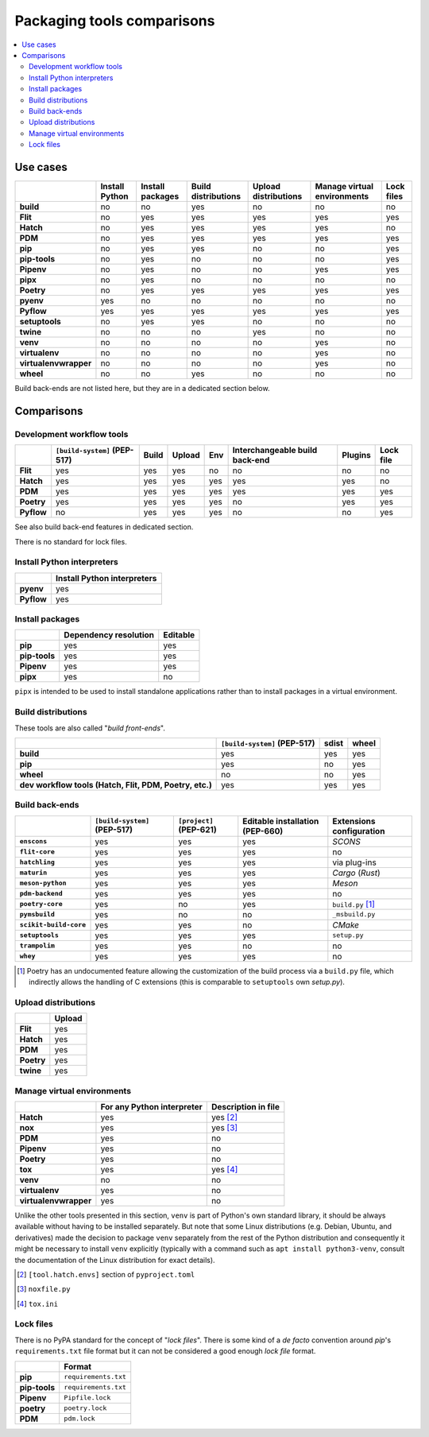 ===========================
Packaging tools comparisons
===========================

.. contents::
    :local:


Use cases
=========

.. csv-table::
    :align: left
    :header-rows: 1
    :stub-columns: 1

    ,Install Python,Install packages,Build distributions,Upload distributions,Manage virtual environments,Lock files
    build,no,no,yes,no,no,no
    Flit,no,yes,yes,yes,yes,yes
    Hatch,no,yes,yes,yes,yes,no
    PDM,no,yes,yes,yes,yes,yes
    pip,no,yes,yes,no,no,yes
    pip-tools,no,yes,no,no,no,yes
    Pipenv,no,yes,no,no,yes,yes
    pipx,no,yes,no,no,no,no
    Poetry,no,yes,yes,yes,yes,yes
    pyenv,yes,no,no,no,no,no
    Pyflow,yes,yes,yes,yes,yes,yes
    setuptools,no,yes,yes,no,no,no
    twine,no,no,no,yes,no,no
    venv,no,no,no,no,yes,no
    virtualenv,no,no,no,no,yes,no
    virtualenvwrapper,no,no,no,no,yes,no
    wheel,no,no,yes,no,no,no

Build back-ends are not listed here, but they are in a dedicated section below.


Comparisons
===========

Development workflow tools
--------------------------

.. csv-table::
    :align: left
    :header-rows: 1
    :stub-columns: 1

    ,``[build-system]`` (PEP-517),Build,Upload,Env,Interchangeable build back-end,Plugins,Lock file
    Flit,yes,yes,yes,no,no,no,no
    Hatch,yes,yes,yes,yes,yes,yes,no
    PDM,yes,yes,yes,yes,yes,yes,yes
    Poetry,yes,yes,yes,yes,no,yes,yes
    Pyflow,no,yes,yes,yes,no,no,yes

See also build back-end features in dedicated section.

There is no standard for lock files.


Install Python interpreters
---------------------------

.. csv-table::
    :align: left
    :header-rows: 1
    :stub-columns: 1

    ,Install Python interpreters
    pyenv,yes
    Pyflow,yes


Install packages
----------------

.. csv-table::
    :align: left
    :header-rows: 1
    :stub-columns: 1

    ,Dependency resolution,Editable
    pip,yes,yes
    pip-tools,yes,yes
    Pipenv,yes,yes
    pipx,yes,no

``pipx`` is intended to be used to install standalone applications
rather than to install packages in a virtual environment.


Build distributions
-------------------

These tools are also called "*build front-ends*".

.. csv-table::
    :align: left
    :header-rows: 1
    :stub-columns: 1

    ,``[build-system]`` (PEP-517),sdist,wheel
    build,yes,yes,yes
    pip,yes,no,yes
    wheel,no,no,yes
    "dev workflow tools (Hatch, Flit, PDM, Poetry, etc.)",yes,yes,yes


Build back-ends
---------------

.. csv-table::
    :align: left
    :header-rows: 1
    :stub-columns: 1

    ,``[build-system]`` (PEP-517),``[project]`` (PEP-621),Editable installation (PEP-660),Extensions configuration
    ``enscons``,yes,yes,yes,*SCONS*
    ``flit-core``,yes,yes,yes,no
    ``hatchling``,yes,yes,yes,via plug-ins
    ``maturin``,yes,yes,yes,*Cargo* (*Rust*)
    ``meson-python``,yes,yes,yes,*Meson*
    ``pdm-backend``,yes,yes,yes,no
    ``poetry-core``,yes,no,yes,``build.py`` [#]_
    ``pymsbuild``,yes,no,no,``_msbuild.py``
    ``scikit-build-core``,yes,yes,no,*CMake*
    ``setuptools``,yes,yes,yes,``setup.py``
    ``trampolim``,yes,yes,no,no
    ``whey``,yes,yes,yes,no

.. [#]  Poetry has an undocumented feature allowing
        the customization of the build process via a ``build.py`` file,
        which indirectly allows the handling of C extensions
        (this is  comparable to ``setuptools`` own `setup.py`).


Upload distributions
--------------------

.. csv-table::
    :align: left
    :header-rows: 1
    :stub-columns: 1

    ,Upload
    Flit,yes
    Hatch,yes
    PDM,yes
    Poetry,yes
    twine,yes


Manage virtual environments
---------------------------

.. csv-table::
    :align: left
    :header-rows: 1
    :stub-columns: 1

    ,For any Python interpreter,Description in file
    Hatch,yes,yes [#]_
    nox,yes,yes [#]_
    PDM,yes,no
    Pipenv,yes,no
    Poetry,yes,no
    tox,yes,yes [#]_
    venv,no,no
    virtualenv,yes,no
    virtualenvwrapper,yes,no

Unlike the other tools presented in this section,
``venv`` is part of Python's own standard library,
it should be always available without having to be installed separately.
But note that some Linux distributions (e.g. Debian, Ubuntu, and derivatives)
made the decision to package ``venv`` separately from the rest of the Python distribution
and consequently it might be necessary to install ``venv`` explicitly
(typically with a command such as ``apt install python3-venv``,
consult the documentation of the Linux distribution for exact details).

.. [#] ``[tool.hatch.envs]`` section of ``pyproject.toml``
.. [#] ``noxfile.py``
.. [#] ``tox.ini``


Lock files
----------

There is no PyPA standard for the concept of "*lock files*".
There is some kind of a *de facto* convention
around *pip*'s ``requirements.txt`` file format
but it can not be considered a good enough *lock file* format.

.. csv-table::
    :align: left
    :header-rows: 1
    :stub-columns: 1

    ,Format
    pip,``requirements.txt``
    pip-tools,``requirements.txt``
    Pipenv,``Pipfile.lock``
    poetry,``poetry.lock``
    PDM,``pdm.lock``
